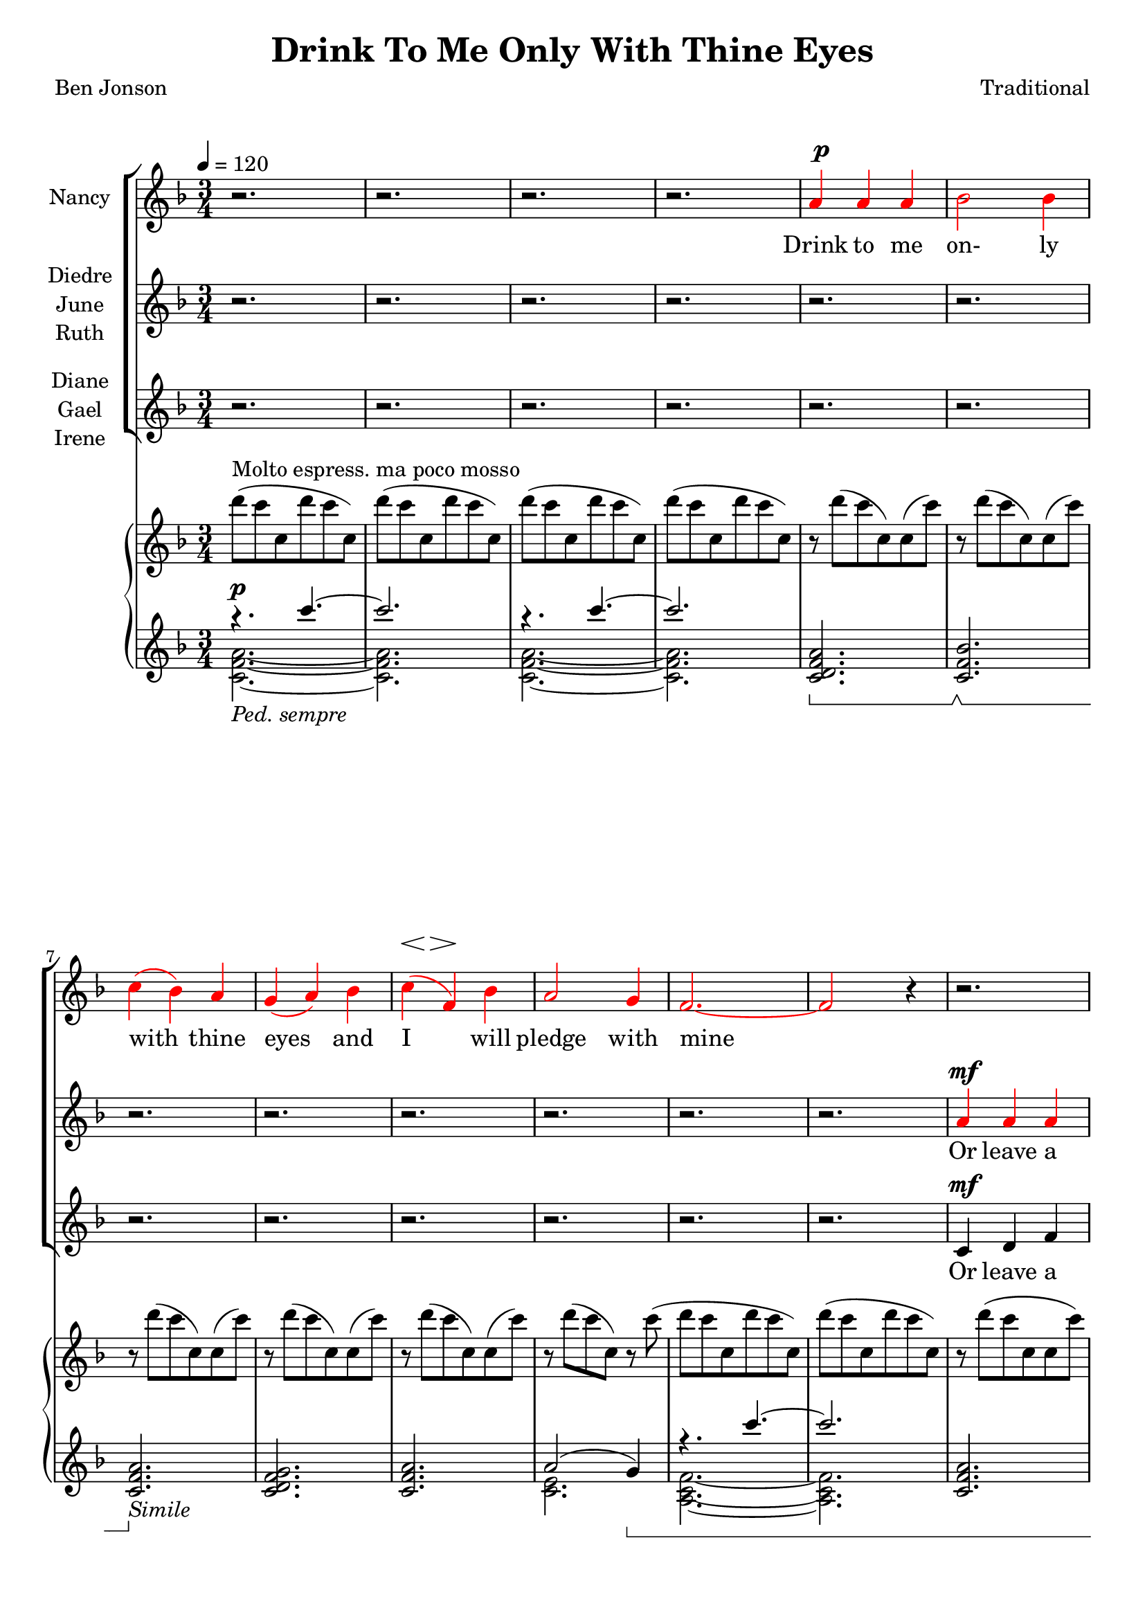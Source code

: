 \version "2.19.80"

\header {
  title = "Drink To Me Only With Thine Eyes"
  composer = "Traditional"
  poet     = "Ben Jonson"
  % Remove default LilyPond tagline
  tagline = ##f
}
% #(set-global-staff-size 24)

%\paper {
%  #(set-paper-size "a4")
%  line-width = 180\mm
%  left-margin = 20\mm
%  bottom-margin = 10\mm
%  top-margin = 10\mm
%}

global = {
  \key f \major
  \time 3/4
  \tempo 4=120
}

colour = {
  \override NoteHead.color   = #red
  \override Stem.color       = #red
  \override Beam.color       = #red
  \override Accidental.color = #red
  \override Slur.color       = #red
  \override Tie.color        = #red
  \override Dots.color       = #red
}

black = {
  \override NoteHead.color   = #black
  \override Stem.color       = #black
  \override Beam.color       = #black
  \override Accidental.color = #black
  \override Slur.color       = #black
  \override Tie.color        = #black
  \override Dots.color       = #black
}

partOne = \relative c'' {
  \global
  r2.
  r2.
  r2.
  r2. \colour
  a4 a a % 5
  bes2 bes4
  c4(bes) a
  g4(a) bes
  c4(f,) bes
  a2 g4 % 10
  f2.~
  f2 r4 \black
  r2.
  r2.
  r2. % 15
  r2.
  r2.
  r2.
  r2.
  r4 r \colour c' % 20
  c4(a) c
  f2 \black e4
  ees4(c) ees
  d2   \colour c4
  d2-- \black  c4 % 25
  c4(d) f
  c2.~
  c2 r4
  a4 a c
  d2 bes4 % 30
  c2 c4
  f4(e) \breathe d4
  c2 d4
  c4(a) g
  a2.~ % 35
  a2 r4
  r2.
  r2. \key des \major
  r2.
  r2. % 40
  r2.
  r4 r aes
  bes4 aes bes
  f4 ges2
  aes2.~ % 45
  aes2 r4 \key e \major
  r2.
  r2.
  r4 r b
  b2 b4 % 50
  b2 b4
  r4 b b
  b2. \key f \major
  r4 r \colour c4
  c4(a) c % 55
  e2 \black c4
  c4(f) e
  e4(d) \colour c
  d2 c4
  c4(bes) a % 60
  a2.(
  g2) r4
  a4 \( a a
	bes2 bes4
	c4( \black cis) d % 65
	f2 bes,4
  a2 \colour bes4
	a4 \) r \breathe g
  f2.~
  f2.~ % 70
  f2.~
  f4 r r
  \bar "|."
}

dynamicsOne = {
  s2.*4
  s2.^\p
  s2.*3
  s8\< s8\> s2\!
  s2.*10
  s2 s4^\markup{\right-align \concat \italic{poco} \dynamic f}
  s2\<s4\!
  s2 s4\<
  s2 \> s4
  s2.\!
  s2.*4
  s2.^\markup{\concat {\dynamic f} {poco mosso}}
  s2.
  s2\<s4\!
  s4\>s4\!s4^\p
  s2.*9
  s2 s4\<
  s4\>s2\!
  s2.*10
  s2^\markup{poco allarg.}
  s4^\mf
  s2^\markup{a tempo} s4\<
  s2.\!
  s2.
  s8\<s8\>s2\!
  s2.^\mf
  s2.
  s2.\>
  s2.\!
  s2.^\pp^\markup{molto espress.}
  s8\<^\markup{slower} s8\> s2\!
  s2.*4
  s2 s4^\markup{rall.}
  s2.*3
}

partTwo = \relative c'' {
  \global
  r2.
  r2.
  r2.
  r2.
  r2. % 5
  r2.
  r2.
  r2.
  r2.
  r2. % 10
  r2.
  r2. \colour
  a4 a a
  bes2 bes4
  c4(bes) a % 15
  g4(a) bes
  c4(f,) bes
  a2 g4
  f2.~
  f2 \black a4 % 20
  a4(f) a
  c2 \colour c4
  c4(a) c
  c2 \black c4
  c4(bes) \colour c % 25
  c4(bes) a
  a2.(
  g2) r4
  a4 a a
  bes2 bes4 % 30
  c4(bes)a
  g4(a) bes
  c4(f,) bes
  a2 g4
  f2.~ % 35
  f2 \black r4
  r2.
  r2. \bar "||" \key des \major
  r2.
  r2. % 40
  r2.
  r2.
  r2.
  r2.
  r2. % 45
  r2. \bar "||" \key e \major \colour
  gis4 gis gis
  a2 a4
  b4(a) gis
  fis4(gis) a % 50
  b4(e,) a
  gis2 fis4
  e2. \bar "||" \key f \major \black
  r4 r c'
  a4(f) a % 55
  c2 \colour c4
  c4(a) c
  c2 \black c4
  d2 c4
  c4(bes) a % 60
  a2.(
  g2) r4
  f4 f f
  g2 g4
  a4( \colour bes) a % 65
  g4(a) bes
  c4(f,) \black f
  f4 r e
  d4(c2) ~
  c2. ~ % 70
  c2. ~
  c4 r r \bar "|."
}

dynamicsTwo = {
  s2.*12
  s2.^\mf
  s8\<s8\>s4.\! s8\<
  s4\>s2\! % 15
  s2 s8 s8\<
  s2.\!
  s2.*2
  s2 s4^\markup{\right-align \concat \italic{poco} \dynamic f} % 20
  s2\<s4\!
  s2 s4\<
  s2\>s4
  s2.\!
  s2.*4
  s2.^\f
  s2. % 30
  s2\<s4\!
  s4\>s4\!s4^\p
  s2.*14
  s2.^\mf
  s2 s4\<
  s4\<s4\!s4
  s2.*4
  s2 s4^\f % 54
  s2 s4\< % 55
  s2.\!
  s2.
  s8^\p\< s8\> s4\! s4\<
  s2.\!
  s2. % 60
  s2.\>
  s2.\!
  s2.^\pp
  s8\<s8\>s2\!
  s2.\<
  s2\>s4\!
  s2.*2
  s8\<s8\>s2\!
  s2.*3
}

partThree = \relative c' {
  \global
  r2.
  r2.
  r2.
  r2.
  r2. % 5
  r2.
  r2.
  r2.
  r2.
  r2. % 10
  r2.
  r2.
  c4 d f
  f4(e) g
  c,4(f) a % 15
  bes4(a) g
  c,2 c4
  d4(f) e
  d2.(
  c2) a'4 % 20
  a4(f) a
  a2 a4
  g4(a) g
  fis4(a) a
  a4(g) a % 25
  a4(bes) f
  d4(f) d
  f4(e) r
  g4 f a
  a4(g) bes % 30
  a4(bes) c
  g2 g4
  a2 c,4
  d4(f)e
  d4(c2)~ % 35
  c2 r4
  r2.
  r2. \bar "||" \key des \major \colour
  f4 f f
  ges2 ges4 % 40
  aes4(ges) f
  ees4(f) ges
  aes4(des,) ges
  f2 ees4
  des2.~ % 45
  des2 \black r4 \bar "||" \key e \major
  r2.
  r2.
  r4 r b
  b4(gis') fis % 50
  b,2 b4
  r4 b b
  gis'2. \bar "||" \key f \major
  r4 r c,
  f4(c) f % 55
  a2 a4
  a4(f) a
  a2 a4
  bes2 a4
  a4(g) f % 60
  f4(d f
  e2) r4
  c4 f e
  ees4(d) des
  c4(g') f % 65
  d2 des4
  c2 d4
  c4 r c
  d4(c) c
  a2. ~
  a2.~
  a4 r r \bar "|."
}

dynamicsThree = {
  s2.*12
  s2.^\mf
  s8\<s8\>s4.\!s8\<
  s8\>s8\!s2 % 15
  s2 s4\<
  s2.\!
  s2.*2
  s2 s4^\markup{\right-align \concat \italic{poco} \dynamic f} % 20
  s2\<s4\!
  s2 s4\<
  s2\! s4\<
  s2.
  s2.\! % 25
  s2.*3
  s2.^\f
  s2. % 30
  s2.^\<
  s2\> s4^\p \!
  s2.*2
  s4\< s4\> s4\! % 35
  s2.*3
  s2.^\pp
  s2. % 40
  s8\<s8\>s2\!
  s2 s4\<
  s4\> s2\!
  s2.*8
  s2 s8 s8\< % 52
  s8\> s8\! s2
  s2 s4^\mf
  s2 s4\<
  s2.\!
  s2.
  s8^\p \< s8\> s4\! s4\<
  s2.\!
  s2 s4\<
  s2.\>
  s2.\!
  s2.^\pp
  s8\<s8\>s2\!
  s2.\<
  s2\> s4\!
  s2.*2
  s8\<s8\>s2\!
  s8\<s8\>s2\!
  s2.*2
}

dynamicsPiano = {
  s2.^\p
  s2.
  s2.
  s2.
  s2. % 5
  s2.
  s2.
  s2.
  s2.
  s2. % 10
  s2.
  s2.
  s2.
  s2.
  s2. % 15
  s2.
  s2.
  s2.
  s2.
  s2. % 20
  s2.^\mf
  s2.
  s2.
  s2.
  s2. % 25
  s2.
  s2.
  s2.
  s2.
  s2. % 30
  s2. \<
  s2. \!
  s2.
  s2.
  s2. % 35
  s2.
  s2.^\p
  s2.
  s2.^\pp
  s2^\mp \> s4\! % 40
  s2.
  s4. \> s \!
  s2.
  s2.
  s2. % 45
  s2.
  s2.
  s2. \>
  s2 \! s4 \<
  s4 \! s2 % 50
  s2.
  s4 \< s4 \! s
  s2.
  s2 s4\<
  s2. \! % 55
  s4 \< s2 \!
  s2.
  s2 s4 \<
  s2. \!
  s2.
  s2.
  s2.
  s2.
  s2.
  s2.
  s2.
  s2.
  s2.
  s2.
  s2.^\pp
  s2.
  s2.^\markup{rall.}
}

pianoRH = \relative c''' {
  \global
  d8^\markup{Molto espress. ma poco mosso}(c c, d' c c,)
  d'8(c c, d' c c,)
  d'8(c c, d' c c,)
  d'8(c c, d' c c,)
  r8 d'(c c,)c(c') % 5
  r8 d(c c,)c(c')
  r8 d(c c,)c(c')
  r8 d(c c,)c(c')
  r8 d(c c,)c(c')
  r8 d(c c,)r c'( % 10
  d8 c c, d' c c,)
  d'8(c c, d' c c,)
  r8 d'(c c, c c')
  r8 d(c c, c c')
  r8 d(c c, c c') % 15
  r8 d(f, d)d(d')  
  r8 c(f, c)c(c')
  r8 d(f, d) e(c')
  d8( a f a f d)
  a'8( f c f c a) % 20
  <a e'>8(<f c'> <a e'> <c a'> <a e'> <c a'>)
  <a f'>8(<f c'> <a f'> <c a'> <a e'> <c a'>)
  <c g'>8(<g ees'> <c a'> <a ees'> <c g'> <g ees'>)
   <a fis'>8(<fis c'> <a f'> <f' d'> <d a'> <f d'>)
   <c d a'>8(a <bes d g> g <c d a'> a) % 25
   <c d a'>8 a <d bes'> bes <f' d'> <d a'>
   <f c'>8(<d a'> <f c'> <d a'> <f c'> <d a'>)
  <g c>8(c, q c q c)
  <a c g'>4~q8 r r4
  <bes d a'>4~q8 r r4 % 30
  <a a'>4(<bes bes'> <c c'>)
  <f g bes f'>8 r r4 r
  <c f c'>4 r r
  r2.
  c'4(f,2) % 35
  c2.--
  c'4(c,2)
  f2.-- \bar "||" \key des \major
  bes8(aes aes, bes' aes aes,)
  bes'8(aes aes, bes' aes aes,)
  bes'8(aes aes, bes' aes aes,)
  bes'8(aes aes, bes' aes aes,)
  bes'8(aes des, ges, des' ges)
  bes8(aes f aes, ees' aes)
  bes8(aes aes, bes' aes aes,)
  bes'8(aes aes, bes' aes aes,) \bar "||" \key e \major
  cis8(b b, cis' b b,)
  r8 <cis dis a' b>4 q8~q4
  <<{\voiceTwo gis2.} \new Voice {\voiceOne r8 <b e b'>4 q8~q4} >> \oneVoice
  r8 <dis a' b>4 q8~q4
  r8 <cis e>4 q8~q4
  r8 <cis gis'>4 q8 <dis fis>4
  r8 <b gis'>4 q8~q4 \bar "||" \key f \major
  <gis c e gis>8-- <c e gis c>4-- <d d'>8-- <c c'>4--
  <c f a c>4 r r
  a''8(<c, c'>4 <d d'>8 <a c f a>4)
  r2.
  a,32(c ees fis a c ees fis) d4 r
  <g, d'>2 r4
  r2.
  r8 d'8(~d f d4)
  c8(g c2)
  r2.
  r2.
  r2.
  r2.
  r2.
  r2.
  r2.
  r8 d'( c c, d' c)
  c,8( d' c c, d' c)
  d8(c ~ c2)
  \bar "|."
}

pianoLHone = \relative c'''' {
  \global
  \clef treble
  \voiceOne
  \set Staff.pedalSostenutoStyle = #'bracket
  { r4.
    \set Staff.ottavation = #"8va"
    \set Voice.middleCPosition = #-13
    c~
  } % 1
  c2. \unset Staff.ottavation \unset Voice.middleCPosition
  { r4.
    \set Staff.ottavation = #"8va"
    \set Voice.middleCPosition = #-13
    c~
  } % 3
  c2. \unset Staff.ottavation \unset Voice.middleCPosition
  <c,,, d f a>2. % 5
  \sostenutoOn <c f bes>2. \sostenutoOff
  \sostenutoOn <c f a>2. \sostenutoOff _\markup \italic Simile
  <c d f g>2.
  <c f a> 2.
  a'2(g4) \sostenutoOn % 10
  { r4.
    \set Staff.ottavation = #"8va"
    \set Voice.middleCPosition = #-13
    c''~
  } % 11
  c2. \unset Staff.ottavation \unset Voice.middleCPosition
  <c,,, f a>2.
  f4(e2) \sostenutoOff
  <c f a>2. % 15
  bes'4(a g)
  a2(bes4)
  <d, a'>2(<e g>4)
  <a, d f>2.~
  q2. % 20
  \clef bass % \set Voice.middleCPosition = #6
  <f, c' a'>2.
  <a' c>2.
  s2.
  <d,, a' fis'>2.
  s2. % 25
  s4 \clef treble s4 <d'' f a>
  d4(f d)
  f4(e2)
  <a, c g'>4 ~ q8 r r4
  <bes d a'>4 ~ q8 r r4 % 30
  a4(bes c)
  <d f g bes>8 r r4 r
  <c f g>4 r r
  r2.
  \sostenutoOn a8(d c a' f c) % 35
  a8(d c a' f c) \sostenutoOff
  \sostenutoOn aes(c f aes f c)
  aes(c f aes f c) \sostenutoOff \bar "||" \key des \major
  <aes des f>2.
  <bes ges'>4(<aes f'> <ges ees'>) \clef bass % 40
  <aes, f'>4(des') \clef treble aes'(
  <bes, ges'>4 <aes c f> <ges ees'>) \clef bass
  s2.
  aes,4(aes' ges)
  f2._\markup \italic Ped. % 45
  aes2.-> \bar "||" \key e \major
  gis8(b, e,2)
  a'4(gis fis)
  <e, b'>2 gis'4(
  b4 b a) % 50
  gis2(a4)
  b2(a4)
  gis2. \bar "||" \key f \major
  r4 <c, e gis>2
  <f, c' a'>4 r4 r % 55
  <f c'>4 \clef treble <c'' a'> <a c f>
  s2. \sustainOn \clef bass
  s2 \sustainOff r4
  s2. % 60
  r4 <d f>2
  s2.
  r2.
  r2.
  r2. % 65
  r2.
  r2.
  r2.
  r2.
  r2. % 70
  <c, a'>2.
  <f, c' a'>2.-\arpeggio
}

pianoLHtwo = \relative c' {
  \clef treble
  \voiceTwo
  <c f a>2._\markup{\italic{Ped. sempre}}~
  q2.
  q2.~
  q2.
  s2. % 5
  s2.
  s2.
  s2.
  s2.
  <c e>2. % 10
  <a c f>2.~
  q2.
  s2.
  <c bes'>2.
  s2. % 15
  c2.
  <c f>2.
  c2.
  s2.
  s2. \clef bass % 20
  s2.
  f,2(e4)
  <ees g a c>2.
  s2.
  <a c>4(<g bes>) <a d>% 25
  <a c d>4( \clef treble <bes d g>) s4
  s2.
  c2.
  s2.
  s2. % 30 
  s2.
  s2.
  s2.
  s2.
  s2. % 35
  s2.
  s2.
  s2. \bar "||" \key des \major
  s2.
  s2. \clef bass % 40
  s2 \clef treble s4
  s2. \clef bass
  <f, des'>4 <ees ges bes des>2
  s2.
  r4 <d a'>2 % 45
  aes''2.-> \bar "||" \key e \major
  s2.
  s2.
  s2 gis4(
  b b a) % 50
  gis2(a4)
  s2.
  s2. % ##### FIX \bar "||" \key f \major
  c,,,2. % ##### FIX
  s2. % 55
  s4 \clef treble s2
  s2. \clef bass
  d4 d'' s % ##### FIX
  <bes d>2 s4
  s2. % 60
  c,,2.
  <bes'' c e>2.
  s2.
  s2.
  s2. % 65
  s2.
  s2.
  s2.
  s2.
  s2. % 70
  s2. % ##### CHECK
  s2.
}

wordsOne = \lyricmode {
  Drink to me on- ly with thine eyes and I will pledge with mine

  The thirst that from the soul doth rise doth ask a drink di- vine
  But might I of love's nec- tar sip I would not change for thine.
  I sent thee a ro- sy wreath.
  A hope there could not with- ered be.
  But thou there- on didst on- ly breathe and sent'st it back to me
  Since when it grows and smells I swear not of it- self but thee.
}

wordsTwo = \lyricmode {
  Or leave a kiss with- in the cup and I'll not ask for wine
  The thirst that from the soul doth rise doth ask a drink di- vine
  But might I of love's nec- tar sip I would not change for thine.
  As giv- ing it a hope that there it could not with- ered be.
  But thou there- on didst on- ly breathe and sent'st it back to me
  Since when it grows and smells I swear not of it- self but thee.
}

wordsThree = \lyricmode {
  Or leave a kiss with- in the cup and I'll not ask for wine
  The thirst that from the soul doth rise doth ask a drink, a drink di- vine
  But might I of love's nec- tar sip I would not change for thine.
  I sent thee late a ro- sy wreath not so much hon- ouring thee.
  A hope it could not with- ered be.
  But thou there- on didst on- ly breathe and sent'st it back to me
  Since when it grows and smells I swear not of it- self but thee, but thee.
}

\score {
  <<
  \new ChoirStaff <<
    \new Dynamics \dynamicsOne
    \new Staff \with { instrumentName = #"Nancy"} <<
      \new Voice = "partone" \partOne
      \new Lyrics \lyricsto "partone" \wordsOne
    >>
    \new Dynamics \dynamicsTwo
    \new Staff \with { instrumentName = \markup { \center-column { "Diedre" \line {"June"} \line {"Ruth"} } } } <<
      \new Voice = "parttwo" \partTwo
      \new Lyrics \lyricsto "parttwo" \wordsTwo
    >>
    \new Dynamics \dynamicsThree
    \new Staff \with { instrumentName = \markup { \center-column { "Diane" \line {"Gael"} \line {"Irene"} } } }<<
      \new Voice = "partthree" \partThree
      \new Lyrics \lyricsto "partthree" \wordsThree
    >>
  >>
  \new PianoStaff <<
    \new Staff <<
      \new Voice \pianoRH
    >>
    \new Dynamics \dynamicsPiano
    \new Staff <<
      \new Voice \pianoLHone
      \new Voice \pianoLHtwo
    >>
%    \new Dynamics \pedal
  >>
  >>
  \layout { indent = 1.5\cm }
  \midi {
    \context {
      \Score
      tempoWholesPerMinute = #(ly:make-moment 100 4)
    }
  }
}
